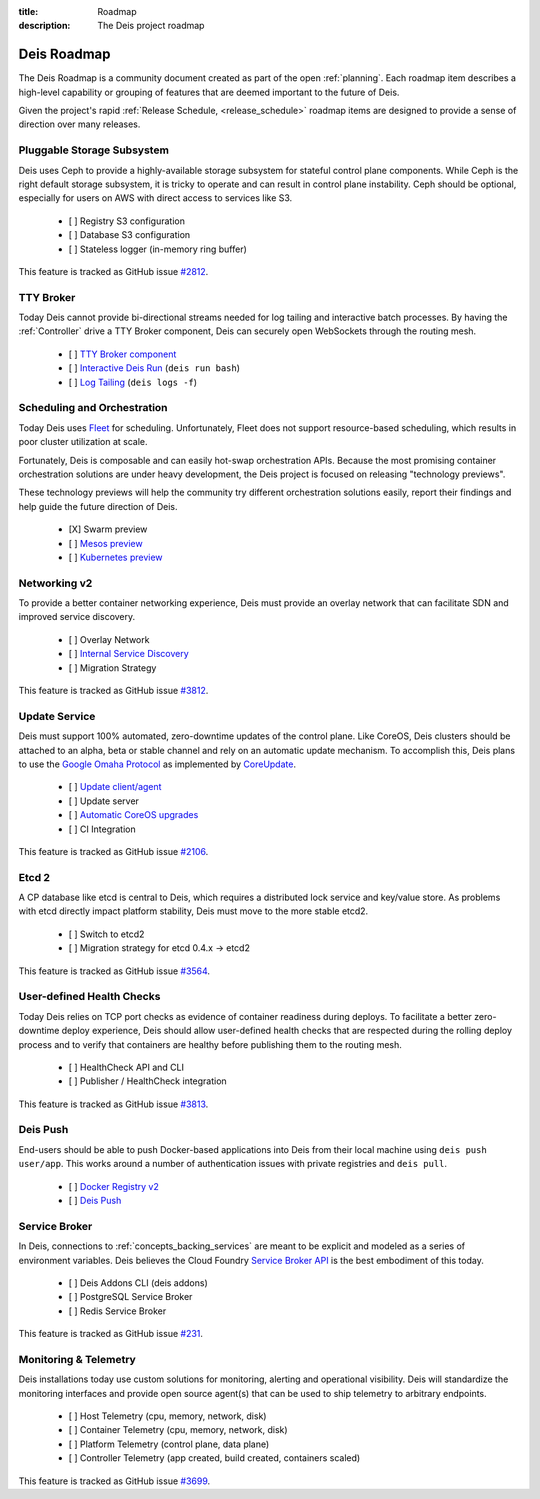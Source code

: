 :title: Roadmap
:description: The Deis project roadmap

.. _roadmap:

Deis Roadmap
============
The Deis Roadmap is a community document created as part of the open :ref:`planning`.
Each roadmap item describes a high-level capability or grouping of features that are deemed
important to the future of Deis.

Given the project's rapid :ref:`Release Schedule, <release_schedule>` roadmap items are designed to provide a sense of
direction over many releases.

Pluggable Storage Subsystem
---------------------------
Deis uses Ceph to provide a highly-available storage subsystem for stateful control plane components.
While Ceph is the right default storage subsystem, it is tricky to operate and can result in control plane instability.
Ceph should be optional, especially for users on AWS with direct access to services like S3.

 - [ ] Registry S3 configuration
 - [ ] Database S3 configuration
 - [ ] Stateless logger (in-memory ring buffer)

This feature is tracked as GitHub issue `#2812`_.

TTY Broker
----------
Today Deis cannot provide bi-directional streams needed for log tailing and interactive batch processes.
By having the :ref:`Controller` drive a TTY Broker component, Deis can securely open WebSockets
through the routing mesh.

 - [ ] `TTY Broker component`_
 - [ ] `Interactive Deis Run`_ (``deis run bash``)
 - [ ] `Log Tailing`_ (``deis logs -f``)

Scheduling and Orchestration
----------------------------
Today Deis uses `Fleet`_ for scheduling.  Unfortunately, Fleet does not support
resource-based scheduling, which results in poor cluster utilization at scale.

Fortunately, Deis is composable and can easily hot-swap orchestration APIs.
Because the most promising container orchestration solutions are under heavy development,
the Deis project is focused on releasing "technology previews".

These technology previews will help the community try different orchestration solutions easily,
report their findings and help guide the future direction of Deis.

 - [X] Swarm preview
 - [ ] `Mesos preview`_
 - [ ] `Kubernetes preview`_

Networking v2
-------------
To provide a better container networking experience, Deis must provide an overlay network
that can facilitate SDN and improved service discovery.

 - [ ] Overlay Network
 - [ ] `Internal Service Discovery`_
 - [ ] Migration Strategy

This feature is tracked as GitHub issue `#3812`_.

Update Service
--------------
Deis must support 100% automated, zero-downtime updates of the control plane.
Like CoreOS, Deis clusters should be attached to an alpha, beta or stable channel and rely on an automatic update mechanism.
To accomplish this, Deis plans to use the `Google Omaha Protocol`_ as implemented by `CoreUpdate`_.

 - [ ] `Update client/agent`_
 - [ ] Update server
 - [ ] `Automatic CoreOS upgrades`_
 - [ ] CI Integration

This feature is tracked as GitHub issue `#2106`_.

Etcd 2
------
A CP database like etcd is central to Deis, which requires a distributed lock service and key/value store.
As problems with etcd directly impact platform stability, Deis must move to the more stable etcd2.

 - [ ] Switch to etcd2
 - [ ] Migration strategy for etcd 0.4.x -> etcd2

This feature is tracked as GitHub issue `#3564`_.

User-defined Health Checks
--------------------------
Today Deis relies on TCP port checks as evidence of container readiness during deploys.
To facilitate a better zero-downtime deploy experience, Deis should allow user-defined
health checks that are respected during the rolling deploy process and to verify that containers
are healthy before publishing them to the routing mesh.

 - [ ] HealthCheck API and CLI
 - [ ] Publisher / HealthCheck integration

This feature is tracked as GitHub issue `#3813`_.

Deis Push
---------
End-users should be able to push Docker-based applications into Deis from their local machine using ``deis push user/app``.
This works around a number of authentication issues with private registries and ``deis pull``.

 - [ ] `Docker Registry v2`_
 - [ ] `Deis Push`_

Service Broker
--------------
In Deis, connections to :ref:`concepts_backing_services` are meant to be explicit and modeled as a series of environment variables.
Deis believes the Cloud Foundry `Service Broker API`_ is the best embodiment of this today.

 - [ ] Deis Addons CLI (deis addons)
 - [ ] PostgreSQL Service Broker
 - [ ] Redis Service Broker

This feature is tracked as GitHub issue `#231`_.

Monitoring & Telemetry
----------------------
Deis installations today use custom solutions for monitoring, alerting and operational visibility.
Deis will standardize the monitoring interfaces and provide open source agent(s) that can be used to ship telemetry to arbitrary endpoints.

 - [ ] Host Telemetry (cpu, memory, network, disk)
 - [ ] Container Telemetry (cpu, memory, network, disk)
 - [ ] Platform Telemetry (control plane, data plane)
 - [ ] Controller Telemetry (app created, build created, containers scaled)

This feature is tracked as GitHub issue `#3699`_.

.. _`#231`: https://github.com/deis/deis/issues/231
.. _`#2106`: https://github.com/deis/deis/issues/2106
.. _`#2812`: https://github.com/deis/deis/issues/2812
.. _`#3564`: https://github.com/deis/deis/issues/3564
.. _`#3699`: https://github.com/deis/deis/issues/3699
.. _`#3812`: https://github.com/deis/deis/issues/3812
.. _`#3813`: https://github.com/deis/deis/issues/3813
.. _`Automatic CoreOS upgrades`: https://github.com/deis/deis/issues/1043
.. _`CoreUpdate`: https://coreos.com/docs/coreupdate/custom-apps/coreupdate-protocol/
.. _`Deis Push`: https://github.com/deis/deis/issues/2680
.. _`Docker Registry v2`: https://github.com/deis/deis/issues/3814
.. _`Fleet`: https://github.com/coreos/fleet#readme
.. _`Google Omaha Protocol`: https://code.google.com/p/omaha/wiki/ServerProtocol
.. _`Interactive Deis Run`: https://github.com/deis/deis/issues/117
.. _`Internal Service Discovery`: https://github.com/deis/deis/issues/3072
.. _`Kubernetes preview`: https://github.com/deis/deis/issues/2744
.. _`like CoreOS`: https://coreos.com/releases/
.. _`Log Tailing`: https://github.com/deis/deis/issues/465
.. _`Mesos preview`: https://github.com/deis/deis/issues/3809
.. _`Service Broker API`: http://docs.cloudfoundry.org/services/api.html
.. _`TTY Broker component`: https://github.com/deis/deis/issues/3808
.. _`Update client/agent`: https://github.com/deis/deis/issues/3811
